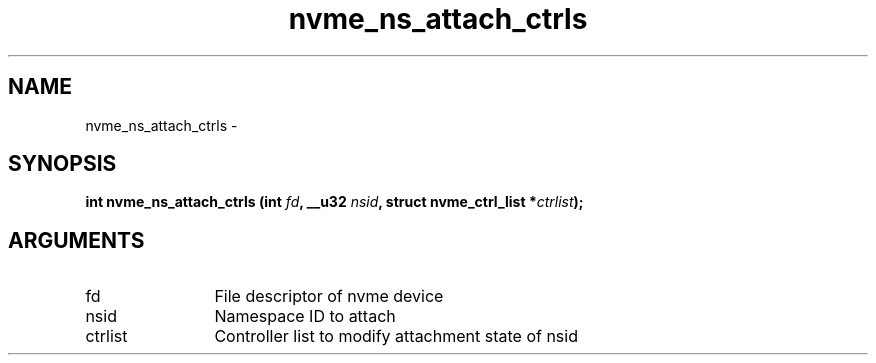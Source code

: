 .TH "nvme_ns_attach_ctrls" 2 "nvme_ns_attach_ctrls" "February 2020" "libnvme Manual"
.SH NAME
nvme_ns_attach_ctrls \-
.SH SYNOPSIS
.B "int" nvme_ns_attach_ctrls
.BI "(int " fd ","
.BI "__u32 " nsid ","
.BI "struct nvme_ctrl_list *" ctrlist ");"
.SH ARGUMENTS
.IP "fd" 12
File descriptor of nvme device
.IP "nsid" 12
Namespace ID to attach
.IP "ctrlist" 12
Controller list to modify attachment state of nsid
